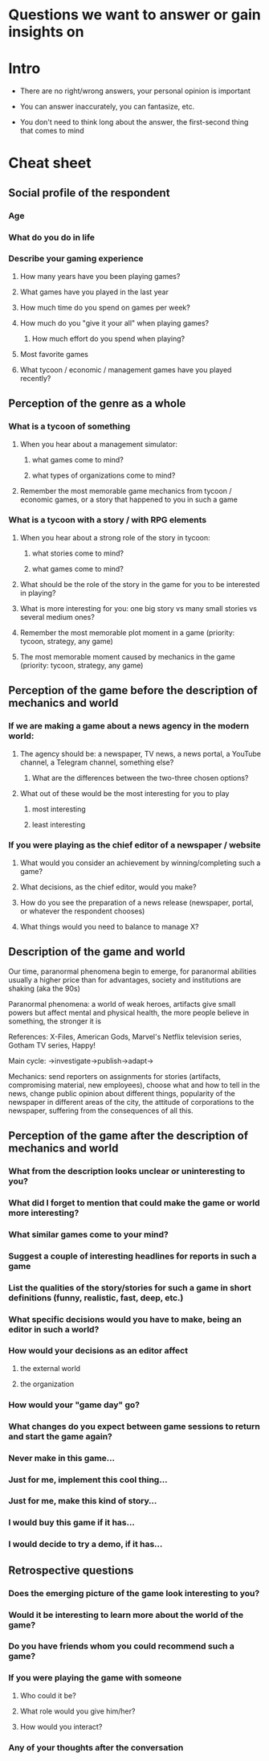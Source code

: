 * Questions we want to answer or gain insights on

* Intro
- There are no right/wrong answers, your personal opinion is important

- You can answer inaccurately, you can fantasize, etc.

- You don't need to think long about the answer, the first-second thing that comes to mind

* Cheat sheet
** Social profile of the respondent

*** Age

*** What do you do in life

*** Describe your gaming experience

**** How many years have you been playing games?

**** What games have you played in the last year

**** How much time do you spend on games per week?

**** How much do you "give it your all" when playing games?
***** How much effort do you spend when playing?

**** Most favorite games

**** What tycoon / economic / management games have you played recently?

** Perception of the genre as a whole

*** What is a tycoon of something

**** When you hear about a management simulator:

***** what games come to mind?

***** what types of organizations come to mind?

**** Remember the most memorable game mechanics from tycoon / economic games, or a story that happened to you in such a game

*** What is a tycoon with a story / with RPG elements

**** When you hear about a strong role of the story in tycoon:

***** what stories come to mind?

***** what games come to mind?

**** What should be the role of the story in the game for you to be interested in playing?

**** What is more interesting for you: one big story vs many small stories vs several medium ones?

**** Remember the most memorable plot moment in a game (priority: tycoon, strategy, any game)

**** The most memorable moment caused by mechanics in the game (priority: tycoon, strategy, any game)

** Perception of the game before the description of mechanics and world

*** If we are making a game about a news agency in the modern world:

**** The agency should be: a newspaper, TV news, a news portal, a YouTube channel, a Telegram channel, something else?

***** What are the differences between the two-three chosen options?

**** What out of these would be the most interesting for you to play

***** most interesting

***** least interesting

*** If you were playing as the chief editor of a newspaper / website

**** What would you consider an achievement by winning/completing such a game?

**** What decisions, as the chief editor, would you make?

**** How do you see the preparation of a news release (newspaper, portal, or whatever the respondent chooses)

**** What things would you need to balance to manage X?

** Description of the game and world

Our time, paranormal phenomena begin to emerge, for paranormal abilities usually a higher price than for advantages, society and institutions are shaking (aka the 90s)

Paranormal phenomena: a world of weak heroes, artifacts give small powers but affect mental and physical health, the more people believe in something, the stronger it is

References: X-Files, American Gods, Marvel's Netflix television series, Gotham TV series, Happy!

Main cycle: ->investigate->publish->adapt->

Mechanics: send reporters on assignments for stories (artifacts, compromising material, new employees), choose what and how to tell in the news, change public opinion about different things, popularity of the newspaper in different areas of the city, the attitude of corporations to the newspaper, suffering from the consequences of all this.

** Perception of the game after the description of mechanics and world

*** What from the description looks unclear or uninteresting to you?

*** What did I forget to mention that could make the game or world more interesting?

*** What similar games come to your mind?

*** Suggest a couple of interesting headlines for reports in such a game

*** List the qualities of the story/stories for such a game in short definitions (funny, realistic, fast, deep, etc.)

*** What specific decisions would you have to make, being an editor in such a world?

*** How would your decisions as an editor affect

**** the external world

**** the organization

*** How would your "game day" go?

*** What changes do you expect between game sessions to return and start the game again?

*** Never make in this game...

*** Just for me, implement this cool thing...

*** Just for me, make this kind of story...

*** I would buy this game if it has...

*** I would decide to try a demo, if it has...

** Retrospective questions

*** Does the emerging picture of the game look interesting to you?

*** Would it be interesting to learn more about the world of the game?

*** Do you have friends whom you could recommend such a game?

*** If you were playing the game with someone

**** Who could it be?

**** What role would you give him/her?

**** How would you interact?

*** Any of your thoughts after the conversation
